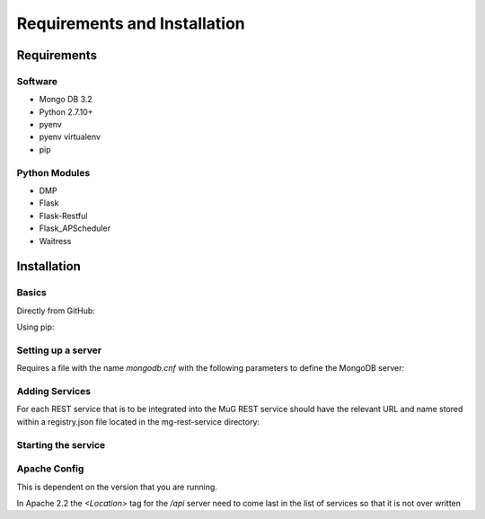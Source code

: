 Requirements and Installation
=============================

Requirements
------------

Software
^^^^^^^^
- Mongo DB 3.2
- Python 2.7.10+
- pyenv
- pyenv virtualenv
- pip


Python Modules
^^^^^^^^^^^^^^
- DMP
- Flask
- Flask-Restful
- Flask_APScheduler
- Waitress


Installation
------------
Basics
^^^^^^
Directly from GitHub:

.. code-block:: none
   :linenos:

   git clone https://github.com/Multiscale-Genomics/mg-rest-service.git
   cd mg-rest-service/
   pip install -e .

Using pip:

.. code-block:: none
   :linenos:

   pip install git+https://github.com/Multiscale-Genomics/mg-rest-service.git


Setting up a server
^^^^^^^^^^^^^^^^^^^
.. code-block:: none
   :linenos:
   
   git clone https://github.com/Multiscale-Genomics/mg-rest-dm.git

   cd mg-rest-service
   pyenv virtualenv 2.7.12 mg-rest-service
   pyenv activate mg-rest-service
   pip install git+https://github.com/Multiscale-Genomics/mg-dm-api.git
   pip install -e .
   pyenv deactivate

Requires a file with the name `mongodb.cnf` with the following parameters to
define the MongoDB server:

.. code-block:: none
   :linenos:

   [rest]
   host = localhost
   port = 27017
   user = mongo_user
   pass = mongo_user_pwd
   db = rest


Adding Services
^^^^^^^^^^^^^^^
For each REST service that is to be integrated into the MuG REST service should
have the relevant URL and name stored within a registry.json file located in the
mg-rest-service directory:

.. code-block:: none
   :linenos:

   {"registry" : [
      {"name" : "DMP", "url" : "http://127.0.0.1:5001/api/dmp/ping"},
      {"name" : "", "url" : ""}
   ]}

Starting the service
^^^^^^^^^^^^^^^^^^^^

.. code-block:: none
   :linenos:

   nohup ${PATH_2_PYENV}/versions/2.7.12/envs/mg-rest-service/bin/waitress-serve --listen=127.0.0.1:5000 rest.app:app &


Apache Config
^^^^^^^^^^^^^
This is dependent on the version that you are running.

In Apache 2.2 the `<Location>` tag for the `/api` server need to come last in
the list of services so that it is not over written

.. code-block:: none
   :linenos:

   <VirtualHost *:80>
     ServerName www.example.com
     ServerAlias rest-mug.example.com
     ServerAlias rest-mug
     <Proxy *>
       Order deny,allow
       Allow from all
     </Proxy>
     ProxyRequests Off
     ProxyPreserveHost On
     <Location /api/dmp>
       ProxyPass http://127.0.0.1:5001/api/dmp
       ProxyPassReverse http://127.0.0.1:5001/api/dmp
     </Location>
     <Location /api/adjacency>
       ProxyPass http://127.0.0.1:5002/api/adjacency
       ProxyPassReverse http://127.0.0.1:5002/api/adjacency
     </Location>
     <Location /api>
       ProxyPass http://127.0.0.1:5000/api
       ProxyPassReverse http://127.0.0.1:5000/api
     </Location>
     RequestHeader set X-Forwarded-Proto "http"
   </VirtualHost>
